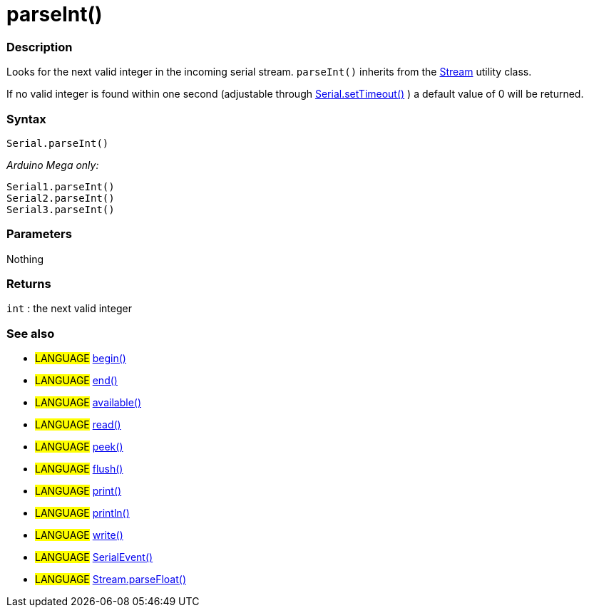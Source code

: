 :source-highlighter: pygments
:pygments-style: arduino
:ext-relative: adoc


= parseInt()


// OVERVIEW SECTION STARTS
[#overview]
--

[float]
=== Description
Looks for the next valid integer in the incoming serial stream. `parseInt()` inherits from the link:stream{ext-relative}[Stream] utility class.

If no valid integer is found within one second (adjustable through link:serialTimeout{ext-relative}[Serial.setTimeout()] ) a default value of 0 will be returned.
[%hardbreaks]


[float]
=== Syntax
`Serial.parseInt()`


_Arduino Mega only:_

`Serial1.parseInt()` +
`Serial2.parseInt()` +
`Serial3.parseInt()`


[float]
=== Parameters
Nothing

[float]
=== Returns
`int` : the next valid integer

--
// OVERVIEW SECTION ENDS




// HOW TO USE SECTION STARTS
[#howtouse]
--

[float]
=== See also
// Link relevant content by category, such as other Reference terms (please add the tag #LANGUAGE#),
// definitions (please add the tag #DEFINITION#), and examples of Projects and Tutorials
// (please add the tag #EXAMPLE#)  ►►►►► THIS SECTION IS MANDATORY ◄◄◄◄◄
[role="language"]
* #LANGUAGE# link:begin{ext-relative}[begin()] +
* #LANGUAGE# link:end{ext-relative}[end()] +
* #LANGUAGE# link:available{ext-relative}[available()] +
* #LANGUAGE# link:read{ext-relative}[read()] +
* #LANGUAGE# link:peek{ext-relative}[peek()] +
* #LANGUAGE# link:flush{ext-relative}[flush()] +
* #LANGUAGE# link:print{ext-relative}[print()] +
* #LANGUAGE# link:println{ext-relative}[println()] +
* #LANGUAGE# link:write{ext-relative}[write()] +
* #LANGUAGE# link:serialEvent{ext-relative}[SerialEvent()] +
* #LANGUAGE# link:streamParsefloat{ext-relative}[Stream.parseFloat()]

--
// HOW TO USE SECTION ENDS
